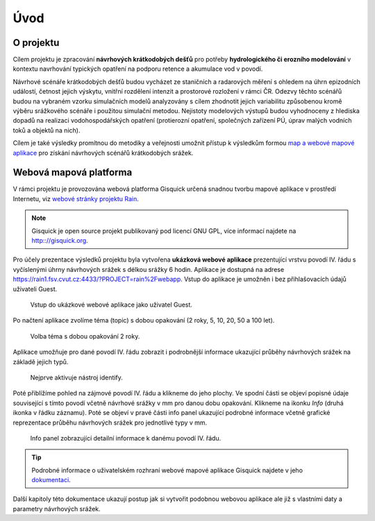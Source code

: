 Úvod
====

O projektu
----------

Cílem projektu je zpracování **návrhových krátkodobých dešťů** pro
potřeby **hydrologického či erozního modelování** v kontextu
navrhování typických opatření na podporu retence a akumulace vod v
povodí.

Návrhové scénáře krátkodobých dešťů budou vycházet ze staničních a
radarových měření s ohledem na úhrn epizodních událostí, četnost
jejich výskytu, vnitřní rozdělení intenzit a prostorové rozložení v
rámci ČR. Odezvy těchto scénářů budou na vybraném vzorku simulačních
modelů analyzovány s cílem zhodnotit jejich variabilitu způsobenou
kromě výběru srážkového scénáře i použitou simulační
metodou. Nejistoty modelových výstupů budou vyhodnoceny z hlediska
dopadů na realizaci vodohospodářských opatření (protierozní opatření,
společných zařízení PÚ, úprav malých vodních toků a objektů na nich).

Cílem je také výsledky promítnou do metodiky a veřejnosti umožnit
přístup k výsledkům formou `map a webové mapové aplikace
<http://rain.fsv.cvut.cz/webapp/>`__ pro získání návrhových scénářů
krátkodobých srážek.

Webová mapová platforma
-----------------------

V rámci projektu je provozována webová platforma Gisquick určená
snadnou tvorbu mapové aplikace v prostředí Internetu, viz `webové
stránky projektu Rain
<http://rain.fsv.cvut.cz/webapp/gisquick/>`__.

.. note:: Gisquick je open source projekt publikovaný pod licencí GNU
   GPL, více informací najdete na http:://gisquick.org.

Pro účely prezentace výsledků projektu byla vytvořena **ukázková
webové aplikace** prezentující vrstvu povodí IV. řádu s vyčíslenými
úhrny návrhových srážek s délkou srážky 6 hodin. Aplikace je dostupná
na adrese https://rain1.fsv.cvut.cz:4433/?PROJECT=rain%2Fwebapp. Vstup
do aplikace je umožněn i bez přihlašovacích údajů uživateli Guest.

.. figure:: img/gisquick-guest.svg

   Vstup do ukázkové webové aplikace jako uživatel Guest.

Po načtení aplikace zvolíme téma (topic) s dobou opakování (2 roky, 5,
10, 20, 50 a 100 let).

.. figure:: img/gisquick-topics.svg

   Volba téma s dobou opakování 2 roky.

Aplikace umožňuje pro dané povodí IV. řádu zobrazit i podrobnější
informace ukazující průběhy návrhových srážek na základě jejich typů.

.. todo:: Přeformulovat.

.. figure:: img/gisquick-identify.svg

   Nejprve aktivuje nástroj identify.

Poté přiblížíme pohled na zájmové povodí IV. řádu a klikneme do jeho
plochy. Ve spodní části se objeví popisné údaje související s tímto
povodí včetně návrhové srážky v mm pro danou dobu opakování. Klikneme
na ikonku *Info* (druhá ikonka v řádku záznamu). Poté se objeví v
pravé části info panel ukazující podrobné informace včetně grafické
reprezentace průběhu návrhových srážek pro jednotlivé typy v mm.

.. todo:: Přeformulovat.

.. figure:: img/gisquick-info.svg

   Info panel zobrazující detailní informace k danému povodí IV. řádu.

.. tip:: Podrobné informace o uživatelském rozhraní webové mapové
   aplikace Gisquick najdete v jeho `dokumentaci
   <http://gisquick.readthedocs.io/en/latest/user-interface.html>`__.

Další kapitoly této dokumentace ukazují postup jak si vytvořit
podobnou webovou aplikace ale již s vlastními daty a parametry
návrhových srážek.

